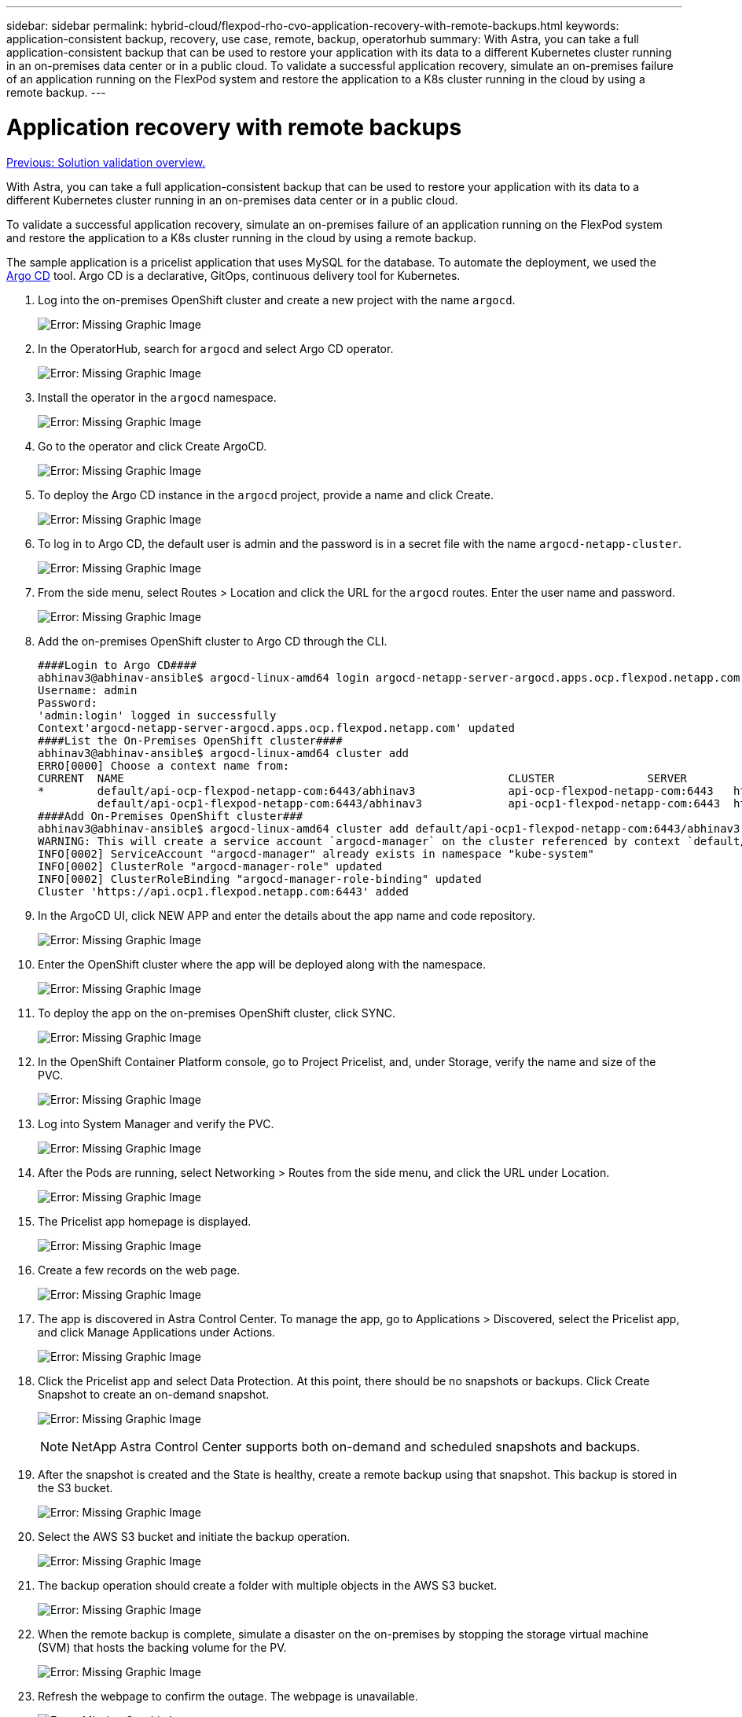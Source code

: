 ---
sidebar: sidebar
permalink: hybrid-cloud/flexpod-rho-cvo-application-recovery-with-remote-backups.html
keywords: application-consistent backup, recovery, use case, remote, backup, operatorhub
summary: With Astra, you can take a full application-consistent backup that can be used to restore your application with its data to a different Kubernetes cluster running in an on-premises data center or in a public cloud. To validate a successful application recovery, simulate an on-premises failure of an application running on the FlexPod system and restore the application to a K8s cluster running in the cloud by using a remote backup.
---

= Application recovery with remote backups
:hardbreaks:
:nofooter:
:icons: font
:linkattrs:
:imagesdir: ./../media/

//
// This file was created with NDAC Version 2.0 (August 17, 2020)
//
// 2022-07-21 11:39:45.735249
//

link:flexpod-rho-cvo-solution-validation_overview.html[Previous: Solution validation overview.]

With Astra, you can take a full application-consistent backup that can be used to restore your application with its data to a different Kubernetes cluster running in an on-premises data center or in a public cloud.

To validate a successful application recovery, simulate an on-premises failure of an application running on the FlexPod system and restore the application to a K8s cluster running in the cloud by using a remote backup.

The sample application is a pricelist application that uses MySQL for the database. To automate the deployment, we used the https://argo-cd.readthedocs.io/en/stable/[Argo CD^] tool.  Argo CD is a declarative, GitOps, continuous delivery tool for Kubernetes.

. Log into the on-premises OpenShift cluster and create a new project with the name `argocd`.
+
image:flexpod-rho-cvo-image34.png[Error: Missing Graphic Image]

. In the OperatorHub, search for `argocd` and select Argo CD operator.
+
image:flexpod-rho-cvo-image35.png[Error: Missing Graphic Image]

. Install the operator in the `argocd` namespace.
+
image:flexpod-rho-cvo-image36.png[Error: Missing Graphic Image]

. Go to the operator and click Create ArgoCD.
+
image:flexpod-rho-cvo-image37.png[Error: Missing Graphic Image]

. To deploy the Argo CD instance in the `argocd` project, provide a name and click Create.
+
image:flexpod-rho-cvo-image38.png[Error: Missing Graphic Image]

. To log in to Argo CD, the default user is admin and the password is in a secret file with the name `argocd-netapp-cluster`.
+
image:flexpod-rho-cvo-image39.png[Error: Missing Graphic Image]

. From the side menu, select Routes > Location and click the URL for the `argocd` routes. Enter the user name and password.
+
image:flexpod-rho-cvo-image40.png[Error: Missing Graphic Image]

. Add the on-premises OpenShift cluster to Argo CD through the CLI.
+
....
####Login to Argo CD####
abhinav3@abhinav-ansible$ argocd-linux-amd64 login argocd-netapp-server-argocd.apps.ocp.flexpod.netapp.com --insecure
Username: admin
Password:
'admin:login' logged in successfully
Context'argocd-netapp-server-argocd.apps.ocp.flexpod.netapp.com' updated
####List the On-Premises OpenShift cluster####
abhinav3@abhinav-ansible$ argocd-linux-amd64 cluster add
ERRO[0000] Choose a context name from:
CURRENT  NAME                                                          CLUSTER              SERVER
*        default/api-ocp-flexpod-netapp-com:6443/abhinav3              api-ocp-flexpod-netapp-com:6443   https://api.ocp.flexpod.netapp.com:6443
         default/api-ocp1-flexpod-netapp-com:6443/abhinav3             api-ocp1-flexpod-netapp-com:6443  https://api.ocp1.flexpod.netapp.com:6443
####Add On-Premises OpenShift cluster###
abhinav3@abhinav-ansible$ argocd-linux-amd64 cluster add default/api-ocp1-flexpod-netapp-com:6443/abhinav3
WARNING: This will create a service account `argocd-manager` on the cluster referenced by context `default/api-ocp1-flexpod-netapp-com:6443/abhinav3` with full cluster level admin privileges. Do you want to continue [y/N]? y
INFO[0002] ServiceAccount "argocd-manager" already exists in namespace "kube-system"
INFO[0002] ClusterRole "argocd-manager-role" updated
INFO[0002] ClusterRoleBinding "argocd-manager-role-binding" updated
Cluster 'https://api.ocp1.flexpod.netapp.com:6443' added
....

. In the ArgoCD UI, click NEW APP and enter the details about the app name and code repository.
+
image:flexpod-rho-cvo-image41.png[Error: Missing Graphic Image]

. Enter the OpenShift cluster where the app will be deployed along with the namespace.
+
image:flexpod-rho-cvo-image42.png[Error: Missing Graphic Image]

. To deploy the app on the on-premises OpenShift cluster, click SYNC.
+
image:flexpod-rho-cvo-image43.png[Error: Missing Graphic Image]

. In the OpenShift Container Platform console, go to Project Pricelist, and, under Storage, verify the name and size of the PVC.
+
image:flexpod-rho-cvo-image44.png[Error: Missing Graphic Image]

. Log into System Manager and verify the PVC.
+
image:flexpod-rho-cvo-image45.png[Error: Missing Graphic Image]

. After the Pods are running, select Networking > Routes from the side menu, and click the URL under Location.
+
image:flexpod-rho-cvo-image46.png[Error: Missing Graphic Image]

. The Pricelist app homepage is displayed.
+
image:flexpod-rho-cvo-image47.png[Error: Missing Graphic Image]

. Create a few records on the web page.
+
image:flexpod-rho-cvo-image48.png[Error: Missing Graphic Image]

. The app is discovered in Astra Control Center. To manage the app, go to Applications > Discovered, select the Pricelist app, and click Manage Applications under Actions.
+
image:flexpod-rho-cvo-image49.png[Error: Missing Graphic Image]

. Click the Pricelist app and select Data Protection. At this point, there should be no snapshots or backups. Click Create Snapshot to create an on-demand snapshot.
+
image:flexpod-rho-cvo-image50.png[Error: Missing Graphic Image]
+
[NOTE]
NetApp Astra Control Center supports both on-demand and scheduled snapshots and backups.

. After the snapshot is created and the State is healthy, create a remote backup using that snapshot. This backup is stored in the S3 bucket.
+
image:flexpod-rho-cvo-image51.png[Error: Missing Graphic Image]

. Select the AWS S3 bucket and initiate the backup operation.
+
image:flexpod-rho-cvo-image52.png[Error: Missing Graphic Image]

. The backup operation should create a folder with multiple objects in the AWS S3 bucket.
+
image:flexpod-rho-cvo-image53.png[Error: Missing Graphic Image]

. When the remote backup is complete, simulate a disaster on the on-premises by stopping the storage virtual machine (SVM) that hosts the backing volume for the PV.
+
image:flexpod-rho-cvo-image54.png[Error: Missing Graphic Image]

. Refresh the webpage to confirm the outage. The webpage is unavailable.
+
image:flexpod-rho-cvo-image55.png[Error: Missing Graphic Image]
+
As expected, the website is down, so let’s quickly recover the app from the remote backup by using Astra to the OpenShift cluster running in AWS.

. In Astra Control Center, click the Pricelist app and select Data Protection > Backups. Select the backup, and click Restore Application under Action.
+
image:flexpod-rho-cvo-image56.png[Error: Missing Graphic Image]

. Select `ocp-aws` as the destination cluster and give a name to the namespace. Click the on-demand backup, Next, and then Restore.
+
image:flexpod-rho-cvo-image57.png[Error: Missing Graphic Image]

. A new app with the name `pricelist-app` is provisoned on the OpenShift cluster running in AWS.
+
image:flexpod-rho-cvo-image58.png[Error: Missing Graphic Image]

. Verify the same in the OpenShift web console.
+
image:flexpod-rho-cvo-image59.png[Error: Missing Graphic Image]

. After all the pods under the `pricelist-aws` project are running, go to Routes and click the URL to launch the web page.
+
image:flexpod-rho-cvo-image60.png[Error: Missing Graphic Image]

This process validates that the pricelist application has been successfully restored and that data integrity has been maintained on the OpenShift cluster running seamlessly on AWS with the help of Astra Control Center.

== Data protection with Snapshot copies and application mobility for DevTest

This use case consists of two parts, as described the following sections.

=== Part 1

With Astra Control Center, you can take application-aware snapshots for local data protection. If you accidentally delete or corrupt your data, you can revert your applications and associated data to a known good state using a previously recorded snapshot.

In this scenario, a development and testing (DevTest) team deploys a sample stateful application (blog site) that is a Ghost blog application, adds some content, and upgrades the app to the latest version available. The Ghost application uses SQLite for the database. Before upgrading the application, a snapshot (on-demand) is taken using Astra Control Center for data protection. The detailed steps are as follows:

. Deploy the sample blogging app and sync it from ArgoCD.
+
image:flexpod-rho-cvo-image61.png[Error: Missing Graphic Image]

. Log into the first OpenShift cluster, go to Project, and enter Blog in the search bar.
+
image:flexpod-rho-cvo-image62.png[Error: Missing Graphic Image]

. From the side menu, select Networking > Routes and click the URL.
+
image:flexpod-rho-cvo-image63.png[Error: Missing Graphic Image]

. The blog home page is displayed. Add some content to the blog site and publish it.
+
image:flexpod-rho-cvo-image64.png[Error: Missing Graphic Image]

. Go to Astra Control Center. First manage the app from the Discovered tab and then take a Snapshot copy.
+
image:flexpod-rho-cvo-image65.png[Error: Missing Graphic Image]
+
[NOTE]
You can also protect your apps by creating snapshots, backups, or both at a defined schedule. For more information, see https://docs.netapp.com/us-en/astra-control-center/use/protect-apps.html[Protect apps with snapshots and backups^].

. After the On-Demand snapshot is created successfully, upgrade the app to the latest version. The current image version is `ghost: 3.6-alpine` and the target version is `ghost:latest`. To upgrade the app, make changes directly to the Git repository and sync them to Argo CD.
+
image:flexpod-rho-cvo-image66.png[Error: Missing Graphic Image]

. You can see that the direct upgrade to the latest version is not supported due to the blog site being down and the entire application being corrupted.
+
image:flexpod-rho-cvo-image67.png[Error: Missing Graphic Image]

. To confirm the unavailability of the blog site, refresh the URL.
+
image:flexpod-rho-cvo-image68.png[Error: Missing Graphic Image]

. Restore the app from the snapshot.
+
image:flexpod-rho-cvo-image69.png[Error: Missing Graphic Image]

. The app is restored on the same OpenShift cluster.
+
image:flexpod-rho-cvo-image70.png[Error: Missing Graphic Image]

. The app restore process starts immediately.
+
image:flexpod-rho-cvo-image71.png[Error: Missing Graphic Image]

. In few minutes, the app is restored successfully from the available snapshot.
+
image:flexpod-rho-cvo-image72.png[Error: Missing Graphic Image]

. To see whether the webpage is available, refresh the URL.
+
image:flexpod-rho-cvo-image73.png[Error: Missing Graphic Image]

With the help of Astra Control Center, a DevTest team can successfully recover a blog site app and its associated data using the snapshot.

=== Part 2

With Astra Control Center, you can move an entire application along with its data from one Kubernetes cluster to another, no matter where the clusters are located (on-premises or in the cloud).

. The DevTest team initially upgrades the app to the supported version (`ghost-4.6-alpine`) before upgrading to the final version (`ghost-latest`) to make it production ready. They then post an upgrade the app that is cloned to the production OpenShift cluster running on a different FlexPod system.
. At this point, the app is upgraded to the latest version and ready to be cloned to the production cluster.
+
image:flexpod-rho-cvo-image74.png[Error: Missing Graphic Image]

. To verify the new theme, refresh the blog site.
+
image:flexpod-rho-cvo-image75.png[Error: Missing Graphic Image]

. From Astra Control Center, clone the app to the other production OpenShift cluster running on VMware vSphere.
+
image:flexpod-rho-cvo-image76.png[Error: Missing Graphic Image]
+
A new application clone is now provisioned in the production OpenShift cluster.
+
image:flexpod-rho-cvo-image77.png[Error: Missing Graphic Image]

. Log into the production OpenShift cluster and search for the project blog.
+
image:flexpod-rho-cvo-image78.png[Error: Missing Graphic Image]

. From the side menu, select Networking > Routes and click the URL under Location. The same homepage with the content is displayed.
+
image:flexpod-rho-cvo-image79.png[Error: Missing Graphic Image]

This concludes the Astra Control Center solution validation. You can now clone an entire application and its data from one Kubernetes cluster to another no matter where the Kubernetes cluster is located.

link:flexpod-rho-cvo-conclusion.html[Next: Conclusion.]
